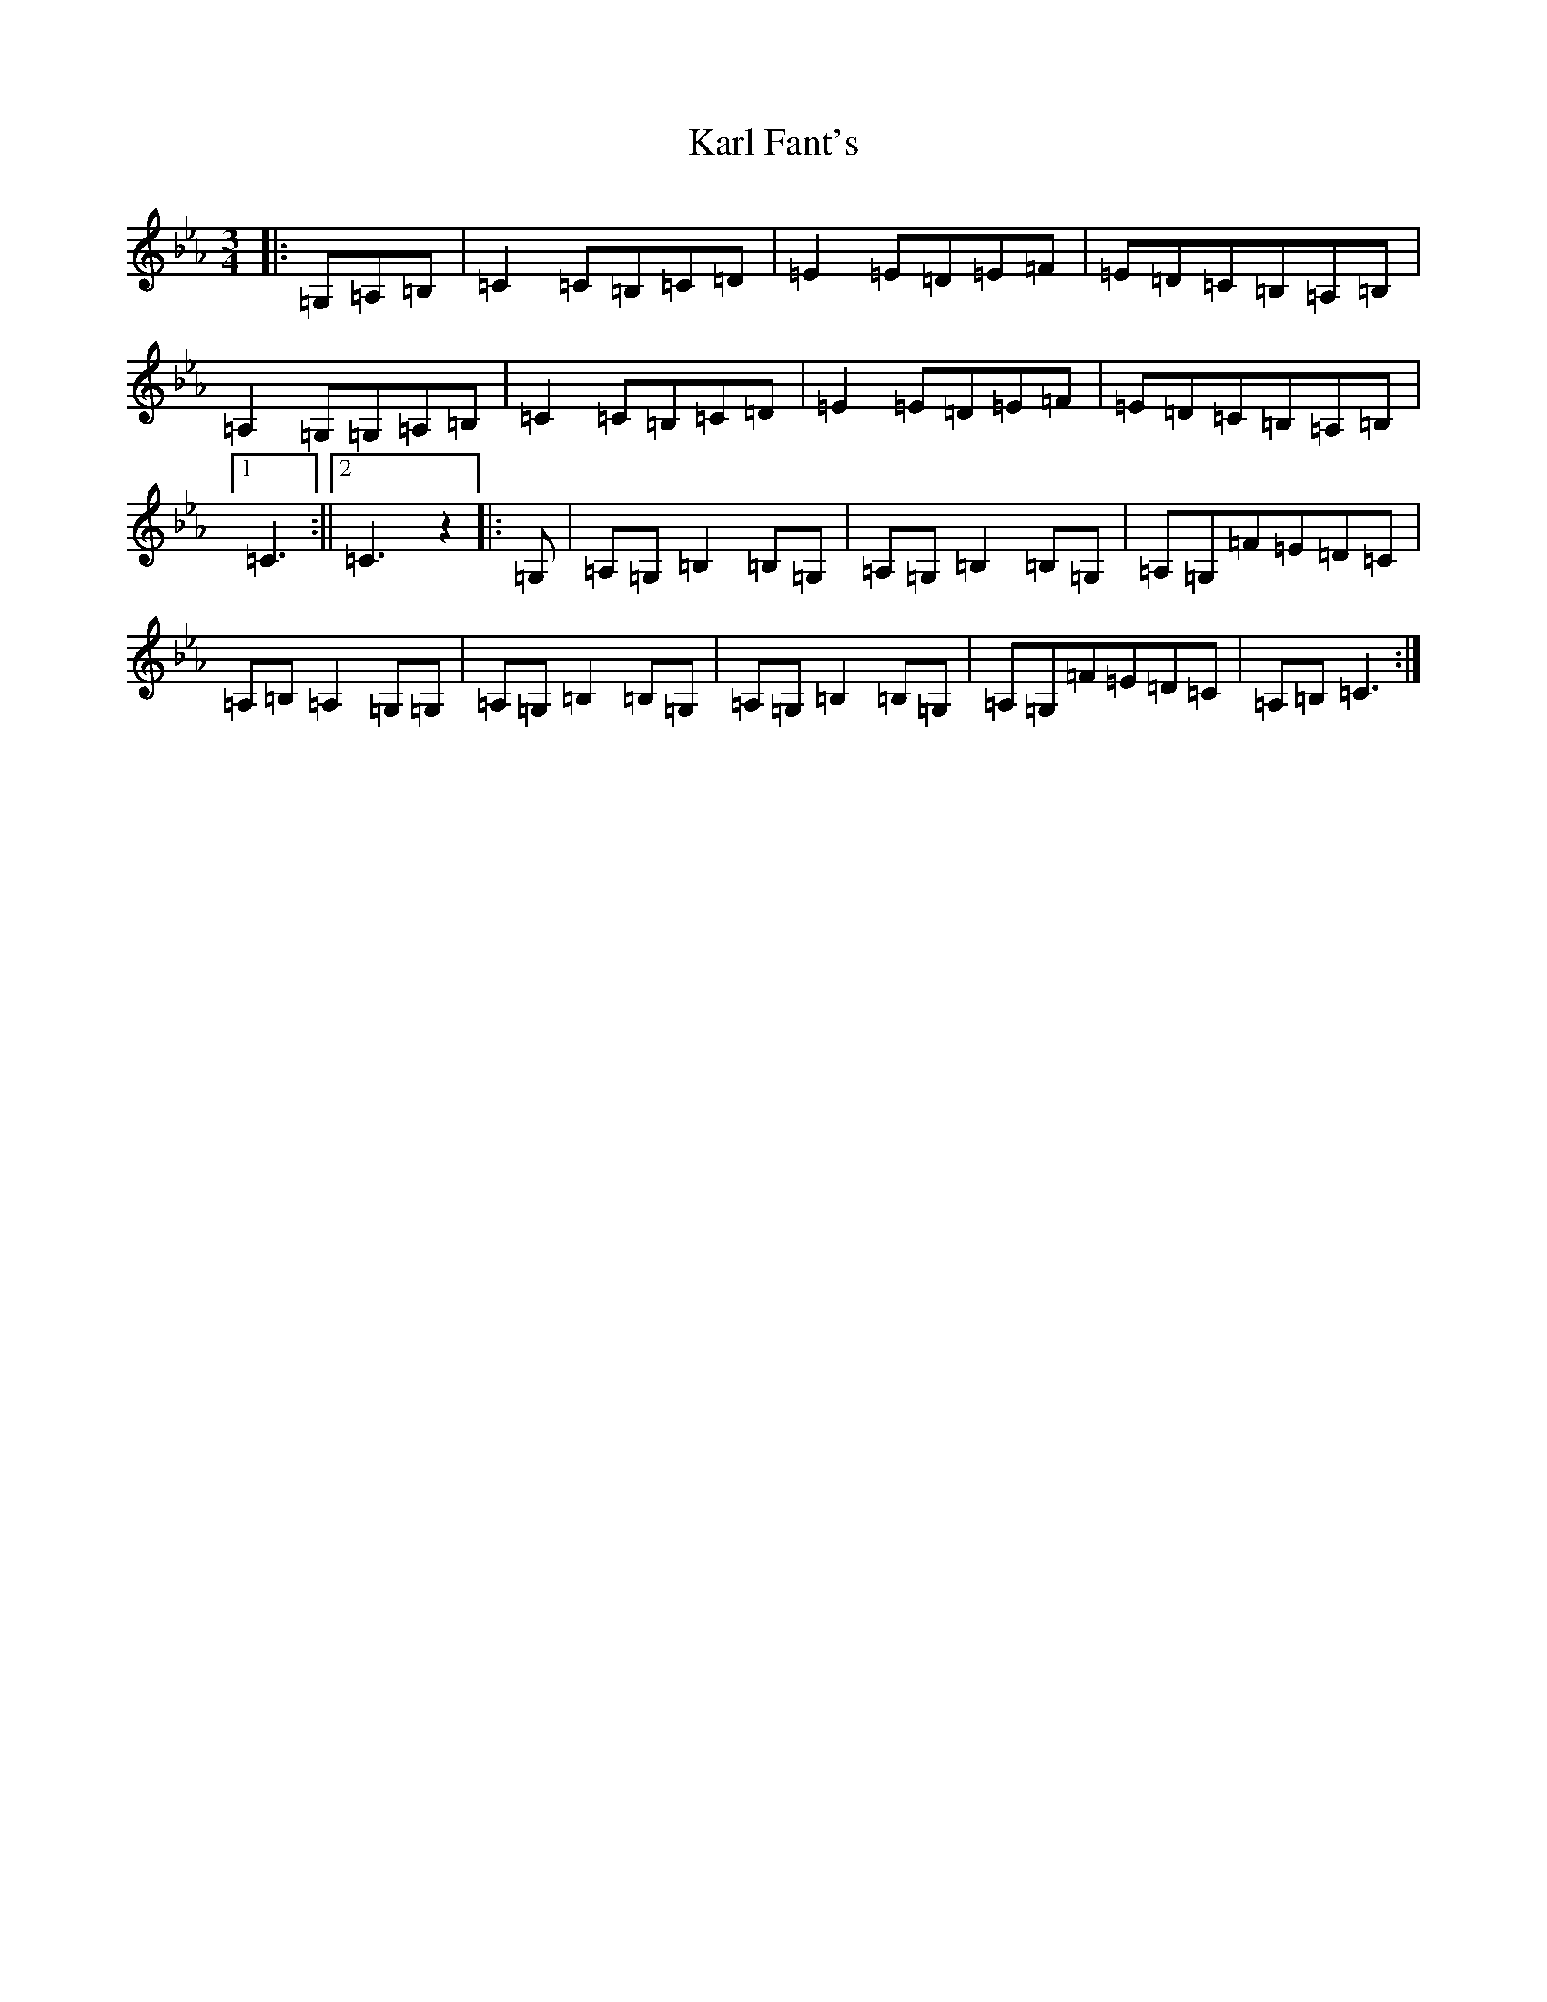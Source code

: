 X: 13730
T: Karl Fant's
S: https://thesession.org/tunes/5644#setting5644
R: mazurka
M:3/4
L:1/8
K: C minor
|:=G,=A,=B,|=C2=C=B,=C=D|=E2=E=D=E=F|=E=D=C=B,=A,=B,|=A,2=G,=G,=A,=B,|=C2=C=B,=C=D|=E2=E=D=E=F|=E=D=C=B,=A,=B,|1=C3:||2=C3z2|:=G,|=A,=G,=B,2=B,=G,|=A,=G,=B,2=B,=G,|=A,=G,=F=E=D=C|=A,=B,=A,2=G,=G,|=A,=G,=B,2=B,=G,|=A,=G,=B,2=B,=G,|=A,=G,=F=E=D=C|=A,=B,=C3:|